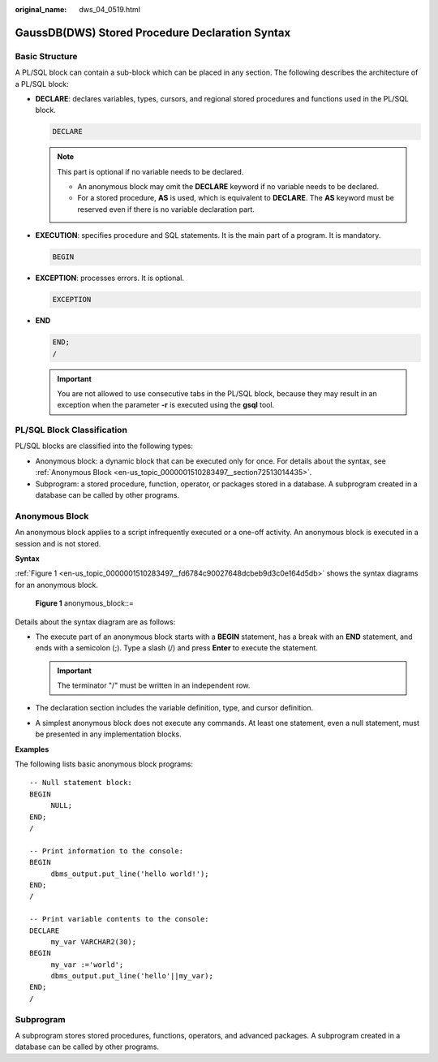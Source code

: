 :original_name: dws_04_0519.html

.. _dws_04_0519:

GaussDB(DWS) Stored Procedure Declaration Syntax
================================================

Basic Structure
---------------

A PL/SQL block can contain a sub-block which can be placed in any section. The following describes the architecture of a PL/SQL block:

-  **DECLARE**: declares variables, types, cursors, and regional stored procedures and functions used in the PL/SQL block.

   .. code-block::

      DECLARE

   .. note::

      This part is optional if no variable needs to be declared.

      -  An anonymous block may omit the **DECLARE** keyword if no variable needs to be declared.
      -  For a stored procedure, **AS** is used, which is equivalent to **DECLARE**. The **AS** keyword must be reserved even if there is no variable declaration part.

-  **EXECUTION**: specifies procedure and SQL statements. It is the main part of a program. It is mandatory.

   .. code-block::

      BEGIN

-  **EXCEPTION**: processes errors. It is optional.

   .. code-block::

      EXCEPTION

-  **END**

   .. code-block::

      END;
      /

   .. important::

      You are not allowed to use consecutive tabs in the PL/SQL block, because they may result in an exception when the parameter **-r** is executed using the **gsql** tool.

PL/SQL Block Classification
---------------------------

PL/SQL blocks are classified into the following types:

-  Anonymous block: a dynamic block that can be executed only for once. For details about the syntax, see :ref:`Anonymous Block <en-us_topic_0000001510283497__section72513014435>`.
-  Subprogram: a stored procedure, function, operator, or packages stored in a database. A subprogram created in a database can be called by other programs.

.. _en-us_topic_0000001510283497__section72513014435:

Anonymous Block
---------------

An anonymous block applies to a script infrequently executed or a one-off activity. An anonymous block is executed in a session and is not stored.

**Syntax**

:ref:`Figure 1 <en-us_topic_0000001510283497__fd6784c90027648dcbeb9d3c0e164d5db>` shows the syntax diagrams for an anonymous block.

.. _en-us_topic_0000001510283497__fd6784c90027648dcbeb9d3c0e164d5db:

.. figure:: /_static/images/en-us_image_0000002040138120.png
   :alt: **Figure 1** anonymous_block::=

   **Figure 1** anonymous_block::=

Details about the syntax diagram are as follows:

-  The execute part of an anonymous block starts with a **BEGIN** statement, has a break with an **END** statement, and ends with a semicolon (;). Type a slash (/) and press **Enter** to execute the statement.

   .. important::

      The terminator "/" must be written in an independent row.

-  The declaration section includes the variable definition, type, and cursor definition.
-  A simplest anonymous block does not execute any commands. At least one statement, even a null statement, must be presented in any implementation blocks.

**Examples**

The following lists basic anonymous block programs:

::

   -- Null statement block:
   BEGIN
        NULL;
   END;
   /

   -- Print information to the console:
   BEGIN
        dbms_output.put_line('hello world!');
   END;
   /

   -- Print variable contents to the console:
   DECLARE
        my_var VARCHAR2(30);
   BEGIN
        my_var :='world';
        dbms_output.put_line('hello'||my_var);
   END;
   /

Subprogram
----------

A subprogram stores stored procedures, functions, operators, and advanced packages. A subprogram created in a database can be called by other programs.

